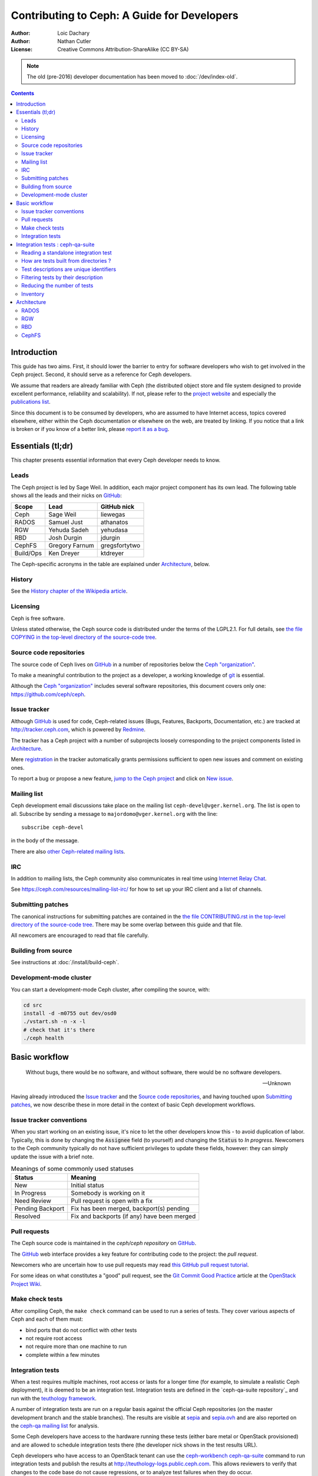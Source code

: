 ============================================
Contributing to Ceph: A Guide for Developers
============================================

:Author: Loic Dachary
:Author: Nathan Cutler
:License: Creative Commons Attribution-ShareAlike (CC BY-SA)

.. note:: The old (pre-2016) developer documentation has been moved to :doc:`/dev/index-old`.

.. contents::
   :depth: 3

Introduction
============

This guide has two aims. First, it should lower the barrier to entry for
software developers who wish to get involved in the Ceph project. Second,
it should serve as a reference for Ceph developers.

We assume that readers are already familiar with Ceph (the distributed
object store and file system designed to provide excellent performance,
reliability and scalability). If not, please refer to the `project website`_
and especially the `publications list`_.

.. _`project website`: http://ceph.com
.. _`publications list`: https://ceph.com/resources/publications/

Since this document is to be consumed by developers, who are assumed to
have Internet access, topics covered elsewhere, either within the Ceph
documentation or elsewhere on the web, are treated by linking. If you
notice that a link is broken or if you know of a better link, please
`report it as a bug`_.

.. _`report it as a bug`: http://tracker.ceph.com/projects/ceph/issues/new

Essentials (tl;dr)
==================

This chapter presents essential information that every Ceph developer needs
to know.

Leads
-----

The Ceph project is led by Sage Weil. In addition, each major project
component has its own lead. The following table shows all the leads and
their nicks on `GitHub`_:

.. _github: https://github.com/

========= =============== =============
Scope     Lead            GitHub nick
========= =============== =============
Ceph      Sage Weil       liewegas
RADOS     Samuel Just     athanatos
RGW       Yehuda Sadeh    yehudasa
RBD       Josh Durgin     jdurgin
CephFS    Gregory Farnum  gregsfortytwo
Build/Ops Ken Dreyer      ktdreyer
========= =============== =============

The Ceph-specific acronyms in the table are explained under
`Architecture`_, below.

History
-------

See the `History chapter of the Wikipedia article`_.

.. _`History chapter of the Wikipedia article`: https://en.wikipedia.org/wiki/Ceph_%28software%29#History

Licensing
---------

Ceph is free software.

Unless stated otherwise, the Ceph source code is distributed under the terms of
the LGPL2.1. For full details, see `the file COPYING in the top-level
directory of the source-code tree`_.

.. _`the file COPYING in the top-level directory of the source-code tree`:
  https://github.com/ceph/ceph/blob/master/COPYING

Source code repositories
------------------------

The source code of Ceph lives on `GitHub`_ in a number of repositories below
the `Ceph "organization"`_.

.. _`Ceph "organization"`: https://github.com/ceph

To make a meaningful contribution to the project as a developer, a working
knowledge of git_ is essential.

.. _git: https://git-scm.com/documentation

Although the `Ceph "organization"`_ includes several software repositories,
this document covers only one: https://github.com/ceph/ceph.

Issue tracker
-------------

Although `GitHub`_ is used for code, Ceph-related issues (Bugs, Features,
Backports, Documentation, etc.) are tracked at http://tracker.ceph.com,
which is powered by `Redmine`_.

.. _Redmine: http://www.redmine.org

The tracker has a Ceph project with a number of subprojects loosely
corresponding to the project components listed in `Architecture`_.

Mere `registration`_ in the tracker automatically grants permissions
sufficient to open new issues and comment on existing ones.

.. _registration: http://tracker.ceph.com/account/register

To report a bug or propose a new feature, `jump to the Ceph project`_ and
click on `New issue`_.

.. _`jump to the Ceph project`: http://tracker.ceph.com/projects/ceph
.. _`New issue`: http://tracker.ceph.com/projects/ceph/issues/new

Mailing list
------------

Ceph development email discussions take place on the mailing list
``ceph-devel@vger.kernel.org``. The list is open to all. Subscribe by
sending a message to ``majordomo@vger.kernel.org`` with the line: ::

    subscribe ceph-devel

in the body of the message.

There are also `other Ceph-related mailing lists`_.

.. _`other Ceph-related mailing lists`: https://ceph.com/resources/mailing-list-irc/

IRC
---

In addition to mailing lists, the Ceph community also communicates in real
time using `Internet Relay Chat`_.

.. _`Internet Relay Chat`: http://www.irchelp.org/

See https://ceph.com/resources/mailing-list-irc/ for how to set up your IRC
client and a list of channels.

Submitting patches
------------------

The canonical instructions for submitting patches are contained in the
`the file CONTRIBUTING.rst in the top-level directory of the source-code
tree`_. There may be some overlap between this guide and that file.

.. _`the file CONTRIBUTING.rst in the top-level directory of the source-code tree`:
  https://github.com/ceph/ceph/blob/master/CONTRIBUTING.rst

All newcomers are encouraged to read that file carefully.

Building from source
--------------------

See instructions at :doc:`/install/build-ceph`.

Development-mode cluster
------------------------

You can start a development-mode Ceph cluster, after compiling the source,
with:

.. code::

    cd src
    install -d -m0755 out dev/osd0
    ./vstart.sh -n -x -l
    # check that it's there
    ./ceph health


Basic workflow
==============

.. epigraph::

    Without bugs, there would be no software, and without software, there would
    be no software developers.

    --Unknown

Having already introduced the `Issue tracker`_ and the `Source code
repositories`_, and having touched upon `Submitting patches`_, we now
describe these in more detail in the context of basic Ceph development
workflows.

.. ditaa::

            Upstream Code                       Your Local Environment

           /----------\        git clone           /-------------\
           |   Ceph   | -------------------------> | ceph/master |
           \----------/                            \-------------/
                ^                                    |
                |                                    | git branch fix_1
                | git merge                          |
                |                                    v
           /----------------\  git commit --amend   /-------------\
           |  make check    |---------------------> | ceph/fix_1  |
           | ceph--qa--suite|                       \-------------/
           \----------------/                        |
                ^                                    | fix changes
                |                                    | make check
                | review                             | teuthology-suite
                |                                    | git commit
                |                                    v
           /--------------\                        /-------------\
           |   github     |<---------------------- | ceph/fix_1  |
           | pull request |         git push       \-------------/
           \--------------/


Issue tracker conventions
-------------------------

When you start working on an existing issue, it's nice to let the other
developers know this - to avoid duplication of labor. Typically, this is
done by changing the :code:`Assignee` field (to yourself) and changing the
:code:`Status` to *In progress*. Newcomers to the Ceph community typically do not
have sufficient privileges to update these fields, however: they can
simply update the issue with a brief note.

.. table:: Meanings of some commonly used statuses

   ================ ===========================================
   Status           Meaning
   ================ ===========================================
   New              Initial status
   In Progress      Somebody is working on it
   Need Review      Pull request is open with a fix
   Pending Backport Fix has been merged, backport(s) pending
   Resolved         Fix and backports (if any) have been merged
   ================ ===========================================

Pull requests
-------------

The Ceph source code is maintained in the `ceph/ceph repository` on
`GitHub`_.

.. _`ceph/ceph project on GitHub`: https://github.com/ceph/ceph

The `GitHub`_ web interface provides a key feature for contributing code
to the project: the *pull request*.

Newcomers who are uncertain how to use pull requests may read
`this GitHub pull request tutorial`_.

.. _`this GitHub pull request tutorial`:
   https://help.github.com/articles/using-pull-requests/

For some ideas on what constitutes a "good" pull request, see
the `Git Commit Good Practice`_ article at the `OpenStack Project Wiki`_.

.. _`Git Commit Good Practice`: https://wiki.openstack.org/wiki/GitCommitMessages
.. _`OpenStack Project Wiki`: https://wiki.openstack.org/wiki/Main_Page


Make check tests
----------------

After compiling Ceph, the ``make check`` command can be used to run a
series of tests. They cover various aspects of Ceph and each of them
must:

* bind ports that do not conflict with other tests
* not require root access
* not require more than one machine to run
* complete within a few minutes

Integration tests
-----------------

When a test requires multiple machines, root access or lasts for a
longer time (for example, to simulate a realistic Ceph deployment), it
is deemed to be an integration test. Integration tests are defined
in the `ceph-qa-suite repository`_ and run with the `teuthology
framework`_.

A number of integration tests are run on a regular basis against the
official Ceph repositories (on the master development branch and the
stable branches). The results are visible at `sepia
<http://pulpito.ceph.com/>`_ and `sepia.ovh
<http://pulpito.ovh.sepia.ceph.com:8081/>`_ and are also reported on
the `ceph-qa mailing list <http://ceph.com/resources/mailing-list-irc/>`_
for analysis.

Some Ceph developers have access to the hardware running these tests
(either bare metal or OpenStack provisioned) and are allowed to
schedule integration tests there (the developer nick shows in the test
results URL).

Ceph developers who have access to an OpenStack tenant can use the
`ceph-workbench ceph-qa-suite`_ command to run integration tests and
publish the results at http://teuthology-logs.public.ceph.com.  This
allows reviewers to verify that changes to the code base do not cause
regressions, or to analyze test failures when they do occur.

.. _`ceph-qa-suite repository`: https://github.com/ceph/ceph-qa-suite
.. _`teuthology framework`: https://github.com/ceph/teuthology
.. _`ceph-workbench ceph-qa-suite`: http://ceph-workbench.readthedocs.org/

Integration tests : ceph-qa-suite
=================================

This is an introduction to integration tests. A detailed description
of each option is available from ``teuthology-suite --help``.

Reading a standalone integration test
-------------------------------------

A test is defined by yaml files found in the ``suites`` subdirectory
of the `ceph-qa-suite repository`_ and implemented by python code
found in the ``tasks`` subdirectory. Here is a commented example using
`rados/singleton/all/admin-socket.yaml  <https://github.com/ceph/ceph-qa-suite/blob/master/suites/rados/singleton/all/admin-socket.yaml>`_ ::

      roles:
      - - mon.a
        - osd.0
        - osd.1
      tasks:
      - install:
      - ceph:
      - admin_socket:
          osd.0:
            version:
            git_version:
            help:
            config show:
            config set filestore_dump_file /tmp/foo:
            perf dump:
            perf schema:

The ``roles`` array determines the composition of the cluster (how
many MONs, OSDs, etc.) on which this test is designed to run, as well
as how these roles will be distributed over the machines in the
testing cluster. In this case, there is only one element in the
top-level array: therefore, only one machine is allocated to the
test. The nested array declares that this machine shall run a MON with
id ``a`` (that is the ``mon.a`` in the list of roles) and two OSDs
(``osd.0`` and ``osd.1``).

The body of the test is in the ``tasks`` array: each element is
evaluated in order and runs the corresponding python file found in the
``tasks`` subdirectory of the `teuthology repository`_ or
`ceph-qa-suite repository`_. The `install
<https://github.com/ceph/teuthology/blob/master/teuthology/task/install.py>`_
task comes first and installs the Ceph packages on each machine (as
defined by the ``roles`` array). A full description of the ``install``
task is `found in the python file
<https://github.com/ceph/teuthology/blob/master/teuthology/task/install.py#L1146>`_.

The `ceph task
<https://github.com/ceph/ceph-qa-suite/blob/master/tasks/ceph.py#L1232>`_
starts OSDs and MONs as required by the ``roles`` array. It will start
one MON (``mon.a``) and two OSDs (``osd.0`` and ``osd.1``), on the same machine.

Once the Ceph cluster is healthy, the `admin_socket task
<https://github.com/ceph/ceph-qa-suite/blob/master/tasks/admin_socket.py#L18>`_
starts. The parameter of the ``admin_socket`` task (and any other
task) is a structure which is interpreted as documented in the
task. In this example the parameters are a set of commands to be sent
to the admin socket of ``osd.0``. The task verifies that each of them returns
on success (i.e. exit code zero).

This test can be run with::

  teuthology-suite --suite rados/singleton/all/admin-socket.yaml

How are tests built from directories ?
--------------------------------------

Most tests are not a single file but the concatenation of files
collected from a tree. For instance, the `ceph-disk suite
<https://github.com/ceph/ceph-qa-suite/tree/master/suites/ceph-disk/>`_
is as follows::

  directory: ceph-disk/basic
      file: %
      directory: distros
         file: centos_7.0.yaml
         file: ubuntu_14.04.yaml
      directory: tasks
         file: ceph-disk.yaml

This is interpreted as two tests:

* the concatenation of centos_7.0.yaml and ceph-disk.yaml
* the concatenation of ubuntu_14.04.yaml and ceph-disk.yaml

Meaning the task found in ``ceph-disk.yaml`` is intended to run on
both CentOS 7.0 and Ubuntu 14.04.

The special file percent (``%``) is interpreted as a requirement to
generate tests combining all files found in the current directory and
in its direct subdirectories. Without the file percent, the
``ceph-disk`` tree would create three independant tests:

* ceph-disk/basic/distros/centos_7.0.yaml
* ceph-disk/basic/distros/ubuntu_14.04.yaml
* ceph-disk/basic/distros/ceph-disk.yaml

To share parts of the test description between suites, the special
file plus (``+``) can be used to concatenate them. For instance::

  directory: rbd/thrash
    file: %
    directory: clusters
      file: +
      file: fixed-2.yaml
      file: openstack.yaml
    directory: workloads
      file: rbd_api_tests_copy_on_read.yaml
      file: rbd_api_tests.yaml

creates two tests:

* rbd/thrash/{clusters/fixed-2.yaml, clusters/openstack.yaml,
  workloads/rbd_api_tests_copy_on_read.yaml}
* rbd/thrash/{clusters/fixed-2.yaml, clusters/openstack.yaml,
  workloads/rbd_api_tests.yaml}

Because of the special file plus (``+``), ``fixed-2.yaml`` and
``openstack.yaml`` are concatenated together and treated as a single
file. Without the special file plus, they would have been combined
with the files from the workloads directory to create four tests:

* rbd/thrash/{clusters/openstack.yaml, workloads/rbd_api_tests_copy_on_read.yaml}
* rbd/thrash/{clusters/openstack.yaml, workloads/rbd_api_tests.yaml}
* rbd/thrash/{clusters/fixed-2.yaml, workloads/rbd_api_tests_copy_on_read.yaml}
* rbd/thrash/{clusters/fixed-2.yaml, workloads/rbd_api_tests.yaml}

The ``clusters/fixed-2.yaml`` file is shared among many suites to
define the following ``roles``::

  roles:
  - [mon.a, mon.c, osd.0, osd.1, osd.2, client.0]
  - [mon.b, osd.3, osd.4, osd.5, client.1]

The tests generated from the ``ceph-disk`` directory can be run with::

  teuthology-suite --suite ceph-disk

.. _`teuthology repository`: https://github.com/ceph/teuthology/

Test descriptions are unique identifiers
----------------------------------------

Each test is uniquely identified by its description which is made of
the names of all files concatenated together. For instance the test::

  ceph-disk/basic/{distros/centos_7.0.yaml tasks/ceph-disk.yaml}

is the concatenation of the files:

* ceph-disk/basic/distros/centos_7.0.yaml
* ceph-disk/basic/tasks/ceph-disk.yaml

Filtering tests by their description
------------------------------------

When a few jobs fail and need to be run again, the ``--filter`` option
will select the tests with a matching description. For instance if the
``rados`` suite fails the `all/peer.yaml <https://github.com/ceph/ceph-qa-suite/blob/master/suites/rados/singleton/all/peer.yaml>`_ test, the following will only run the tests that contain this file::

  teuthology-suite --suite rados --filter all/peer.yaml

The ``--filter-out`` option does the opposite (it matches test that do
not contain a given string), and can be combined with the ``--filter``
option.

Both --filter and --filter-out take a comma-separated list of strings (which
means comma are implicitly forbidden in filenames found in the
`ceph-qa-suite repository`_). For instance::

  teuthology-suite --suite rados --filter all/peer.yaml,all/rest-api.yaml

will run tests that contain either
`all/peer.yaml <https://github.com/ceph/ceph-qa-suite/blob/master/suites/rados/singleton/all/peer.yaml>`_
or
`all/rest-api.yaml <https://github.com/ceph/ceph-qa-suite/blob/master/suites/rados/singleton/all/rest-api.yaml>`_

Each string is looked up anywhere in the test description and has to
be an exact match: they are not regular expressions.

Reducing the number of tests
----------------------------

The rados suite generates thousands of tests out of a few hundred
files. For instance all tests in the `rados/thrash suite <https://github.com/ceph/ceph-qa-suite/tree/master/suites/rados/thrash>`_ run for ``ext4``, ``xfs`` and ``btrfs`` because they are combined (the ``%`` file system)
with the `fs directory <https://github.com/ceph/ceph-qa-suite/tree/master/suites/rados/thrash/fs>`_

All these tests are required before a Ceph release is published but it
is too much when verifying a contribution can be merged without
risking a trivial regression. The --subset option can be used to
reduce the number of tests that are triggered. For instance::

  teuthology-suite --suite rados --subset 0/4000

will run as few tests as possible. The tradeoff is that some tests
will only run on ``ext4`` and not on ``btrfs``, but all files in the
suite will be in at least one test.

The ``--limit`` option only runs the first ``N`` tests in the suite:
this is however rarely useful because there is no way to control which test
will be first.

Inventory
---------

The ``suites`` directory of the `ceph-qa-suite repository`_ contains
all the integration tests, for all the Ceph components.

`ceph-deploy <https://github.com/ceph/ceph-qa-suite/tree/master/suites/ceph-deploy>`_
  install a Ceph cluster with `ceph-deploy`_

`ceph-disk <https://github.com/ceph/ceph-qa-suite/tree/master/suites/ceph-disk>`_
  verify init scripts (upstart etc.) and udev integration with
  `ceph-disk`_, with and without dmcrypt support.

`dummy <https://github.com/ceph/ceph-qa-suite/tree/master/suites/dummy>`_
  get a machine, do nothing and return success (commonly used to
  verify the integration testing infrastructure works as expected)
  expected

`fs <https://github.com/ceph/ceph-qa-suite/tree/master/suites/fs>`_
  test CephFS

`kcephfs <https://github.com/ceph/ceph-qa-suite/tree/master/suites/kcephfs>`_
  test the CephFS kernel module

`krbd <https://github.com/ceph/ceph-qa-suite/tree/master/suites/krbd>`_
  test the RBD kernel module

`powercycle <https://github.com/ceph/ceph-qa-suite/tree/master/suites/powercycle>`_
  verify the Ceph cluster behaves when machines are powered off
  and on again

`rados <https://github.com/ceph/ceph-qa-suite/tree/master/suites/rados>`_
  run Ceph clusters including OSDs and MONs, under various conditions of
  stress

`rbd <https://github.com/ceph/ceph-qa-suite/tree/master/suites/rbd>`_
  run RBD tests using actual Ceph clusters, with and without qemu

`rgw <https://github.com/ceph/ceph-qa-suite/tree/master/suites/rgw>`_
  run RGW tests using actual Ceph clusters

`smoke <https://github.com/ceph/ceph-qa-suite/tree/master/suites/smoke>`_
  run test that exercise the Ceph API with an actual Ceph cluster

`teuthology <https://github.com/ceph/ceph-qa-suite/tree/master/suites/teuthology>`_
  verify that teuthology can run integration tests, with and without OpenStack

`upgrade <https://github.com/ceph/ceph-qa-suite/tree/master/suites/upgrade>`_
  for various versions of Ceph, verify that upgrades can happen
  without disrupting an ongoing workload

.. _`ceph-qa-suite repository`: https://github.com/ceph/ceph-qa-suite/
.. _`ceph-deploy`: ../../man/8/ceph-deploy
.. _`ceph-disk`: ../../man/8/ceph-disk

Architecture
============

Ceph is a collection of components built on top of RADOS and provide
services (RBD, RGW, CephFS) and APIs (S3, Swift, POSIX) for the user to
store and retrieve data.

See :doc:`/architecture` for an overview of Ceph architecture. The
following sections treat each of the major architectural components
in more detail, with links to code and tests.

.. FIXME The following are just stubs. These need to be developed into
   detailed descriptions of the various high-level components (RADOS, RGW,
   etc.) with breakdowns of their respective subcomponents.

.. FIXME Later, in the Testing chapter I would like to take another look
   at these components/subcomponents with a focus on how they are tested.

RADOS
-----

RADOS stands for "Reliable, Autonomic Distributed Object Store". In a Ceph
cluster, all data are stored in objects, and RADOS is the component responsible
for that.

RADOS itself can be further broken down into Monitors, Object Storage Daemons
(OSDs), and client APIs (librados). Monitors and OSDs are introduced at
:doc:`/start/intro`. The client library is explained at
:doc:`/rados/api/index`.

RGW
---

RGW stands for RADOS Gateway. Using the embedded HTTP server civetweb_, RGW
provides a REST interface to RADOS objects.

.. _civetweb: https://github.com/civetweb/civetweb

A more thorough introduction to RGW can be found at :doc:`/radosgw/index`.

RBD
---

RBD stands for RADOS Block Device. It enables a Ceph cluster to store disk
images, and includes in-kernel code enabling RBD images to be mounted.

To delve further into RBD, see :doc:`/rbd/rbd`.

CephFS
------

CephFS is a distributed file system that enables a Ceph cluster to be used as a NAS.

File system metadata is managed by Meta Data Server (MDS) daemons. The Ceph
file system is explained in more detail at :doc:`/cephfs/index`.

.. WIP
.. ===
..
.. Building RPM packages
.. ---------------------
..
.. Ceph is regularly built and packaged for a number of major Linux
.. distributions. At the time of this writing, these included CentOS, Debian,
.. Fedora, openSUSE, and Ubuntu.
